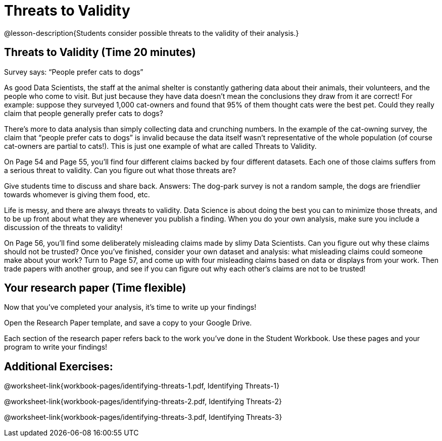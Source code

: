= Threats to Validity

@lesson-description{Students consider possible threats to the
validity of their analysis.}

== Threats to Validity (Time 20 minutes)

Survey says: “People prefer cats to dogs”

As good Data Scientists, the staff at the animal shelter is constantly gathering data about their animals, their volunteers, and the people who come to visit. But just because they have data doesn’t mean the conclusions they draw from it are correct! For example: suppose they surveyed 1,000 cat-owners and found that 95% of them thought cats were the best pet. Could they really claim that people generally prefer cats to dogs?

////
Have students share back what they think. The issue here is that cat-owners are not a representative sample of the population, so the claim is invalid.
////

There’s more to data analysis than simply collecting data and crunching numbers. In the example of the cat-owning survey, the claim that “people prefer cats to dogs” is invalid because the data itself wasn’t representative of the whole population (of course cat-owners are partial to cats!). This is just one example of what are called Threats to Validity.

On Page 54 and Page 55, you’ll find four different claims backed by four different datasets. Each one of those claims suffers from a serious threat to validity. Can you figure out what those threats are?

Give students time to discuss and share back. Answers: The dog-park survey is not a random sample, the dogs are friendlier towards whomever is giving them food, etc.

Life is messy, and there are always threats to validity. Data Science is about doing the best you can to minimize those threats, and to be up front about what they are whenever you publish a finding. When you do your own analysis, make sure you include a discussion of the threats to validity!

On Page 56, you’ll find some deliberately misleading claims made by slimy Data Scientists. Can you figure out why these claims should not be trusted? Once you’ve finished, consider your own dataset and analysis: what misleading claims could someone make about your work? Turn to Page 57, and come up with four misleading claims based on data or displays from your work. Then trade papers with another group, and see if you can figure out why each other’s claims are not to be trusted!

== Your research paper (Time flexible)

Now that you’ve completed your analysis, it’s time to write up your findings!

Open the Research Paper template, and save a copy to your Google Drive.

Each section of the research paper refers back to the work you’ve done in the Student Workbook. Use these pages and your program to write your findings!

== Additional Exercises:

@worksheet-link{workbook-pages/identifying-threats-1.pdf, Identifying Threats-1}

@worksheet-link{workbook-pages/identifying-threats-2.pdf, Identifying Threats-2}

@worksheet-link{workbook-pages/identifying-threats-3.pdf, Identifying Threats-3}

